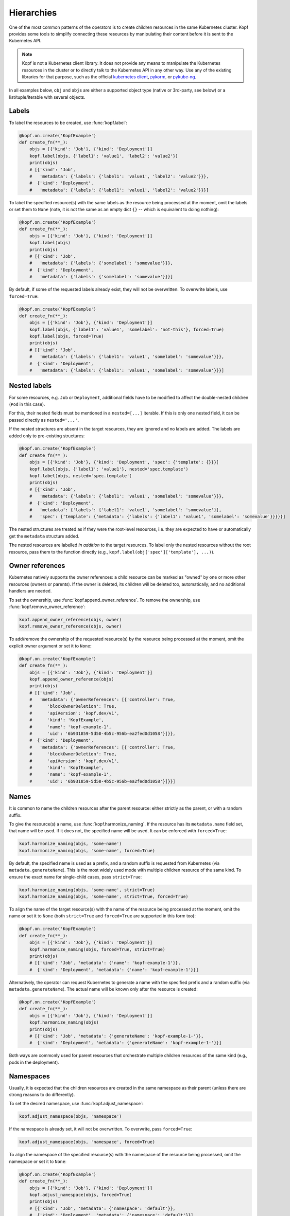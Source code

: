 ===========
Hierarchies
===========

One of the most common patterns of the operators is to create
children resources in the same Kubernetes cluster.
Kopf provides some tools to simplify connecting these resources
by manipulating their content before it is sent to the Kubernetes API.

.. note::

    Kopf is not a Kubernetes client library.
    It does not provide any means to manipulate the Kubernetes resources
    in the cluster or to directly talk to the Kubernetes API in any other way.
    Use any of the existing libraries for that purpose,
    such as the official `kubernetes client`_, pykorm_, or pykube-ng_.

.. _kubernetes client: https://github.com/kubernetes-client/python
.. _pykorm: https://github.com/Frankkkkk/pykorm
.. _pykube-ng: https://github.com/hjacobs/pykube

In all examples below, ``obj`` and ``objs`` are either a supported object type
(native or 3rd-party, see below) or a list/tuple/iterable with several objects.


Labels
======

To label the resources to be created, use :func:`kopf.label`:

.. code-block:: python

    @kopf.on.create('KopfExample')
    def create_fn(**_):
        objs = [{'kind': 'Job'}, {'kind': 'Deployment'}]
        kopf.label(objs, {'label1': 'value1', 'label2': 'value2'})
        print(objs)
        # [{'kind': 'Job',
        #   'metadata': {'labels': {'label1': 'value1', 'label2': 'value2'}}},
        #  {'kind': 'Deployment',
        #   'metadata': {'labels': {'label1': 'value1', 'label2': 'value2'}}}]


To label the specified resource(s) with the same labels as the resource being
processed at the moment, omit the labels or set them to ``None`` (note, it is
not the same as an empty dict ``{}`` -- which is equivalent to doing nothing):

.. code-block:: python

    @kopf.on.create('KopfExample')
    def create_fn(**_):
        objs = [{'kind': 'Job'}, {'kind': 'Deployment'}]
        kopf.label(objs)
        print(objs)
        # [{'kind': 'Job',
        #   'metadata': {'labels': {'somelabel': 'somevalue'}}},
        #  {'kind': 'Deployment',
        #   'metadata': {'labels': {'somelabel': 'somevalue'}}}]


By default, if some of the requested labels already exist, they will not
be overwritten. To overwrite labels, use ``forced=True``:

.. code-block:: python

    @kopf.on.create('KopfExample')
    def create_fn(**_):
        objs = [{'kind': 'Job'}, {'kind': 'Deployment'}]
        kopf.label(objs, {'label1': 'value1', 'somelabel': 'not-this'}, forced=True)
        kopf.label(objs, forced=True)
        print(objs)
        # [{'kind': 'Job',
        #   'metadata': {'labels': {'label1': 'value1', 'somelabel': 'somevalue'}}},
        #  {'kind': 'Deployment',
        #   'metadata': {'labels': {'label1': 'value1', 'somelabel': 'somevalue'}}}]


Nested labels
=============

For some resources, e.g. ``Job`` or ``Deployment``, additional fields have
to be modified to affect the double-nested children (``Pod`` in this case).

For this, their nested fields must be mentioned in a ``nested=[...]`` iterable.
If this is only one nested field, it can be passed directly as ``nested='...'``.

If the nested structures are absent in the target resources, they are ignored
and no labels are added. The labels are added only to pre-existing structures:

.. code-block:: python

    @kopf.on.create('KopfExample')
    def create_fn(**_):
        objs = [{'kind': 'Job'}, {'kind': 'Deployment', 'spec': {'template': {}}}]
        kopf.label(objs, {'label1': 'value1'}, nested='spec.template')
        kopf.label(objs, nested='spec.template')
        print(objs)
        # [{'kind': 'Job',
        #   'metadata': {'labels': {'label1': 'value1', 'somelabel': 'somevalue'}}},
        #  {'kind': 'Deployment',
        #   'metadata': {'labels': {'label1': 'value1', 'somelabel': 'somevalue'}},
        #   'spec': {'template': {'metadata': {'labels': {'label1': 'value1', 'somelabel': 'somevalue'}}}}}]

The nested structures are treated as if they were the root-level resources, i.e.
they are expected to have or automatically get the ``metadata`` structure added.

The nested resources are labelled *in addition* to the target resources.
To label only the nested resources without the root resource, pass them
to the function directly (e.g., ``kopf.label(obj['spec']['template'], ...)``).


Owner references
================

Kubernetes natively supports the owner references: a child resource
can be marked as "owned" by one or more other resources (owners or parents).
If the owner is deleted, its children will be deleted too, automatically,
and no additional handlers are needed.

To set the ownership, use :func:`kopf.append_owner_reference`.
To remove the ownership, use :func:`kopf.remove_owner_reference`:

.. code-block:: python

    kopf.append_owner_reference(objs, owner)
    kopf.remove_owner_reference(objs, owner)

To add/remove the ownership of the requested resource(s) by the resource being
processed at the moment, omit the explicit owner argument or set it to ``None``:

.. code-block:: python

    @kopf.on.create('KopfExample')
    def create_fn(**_):
        objs = [{'kind': 'Job'}, {'kind': 'Deployment'}]
        kopf.append_owner_reference(objs)
        print(objs)
        # [{'kind': 'Job',
        #   'metadata': {'ownerReferences': [{'controller': True,
        #      'blockOwnerDeletion': True,
        #      'apiVersion': 'kopf.dev/v1',
        #      'kind': 'KopfExample',
        #      'name': 'kopf-example-1',
        #      'uid': '6b931859-5d50-4b5c-956b-ea2fed0d1058'}]}},
        #  {'kind': 'Deployment',
        #   'metadata': {'ownerReferences': [{'controller': True,
        #      'blockOwnerDeletion': True,
        #      'apiVersion': 'kopf.dev/v1',
        #      'kind': 'KopfExample',
        #      'name': 'kopf-example-1',
        #      'uid': '6b931859-5d50-4b5c-956b-ea2fed0d1058'}]}}]

.. seealso::
    :doc:`walkthrough/deletion`.


Names
=====

It is common to name the children resources after the parent resource:
either strictly as the parent, or with a random suffix.

To give the resource(s) a name, use :func:`kopf.harmonize_naming`.
If the resource has its ``metadata.name`` field set, that name will be used.
If it does not, the specified name will be used.
It can be enforced with ``forced=True``:

.. code-block:: python

    kopf.harmonize_naming(objs, 'some-name')
    kopf.harmonize_naming(objs, 'some-name', forced=True)

By default, the specified name is used as a prefix, and a random suffix
is requested from Kubernetes (via ``metadata.generateName``). This is the
most widely used mode with multiple children resource of the same kind.
To ensure the exact name for single-child cases, pass ``strict=True``:

.. code-block:: python

    kopf.harmonize_naming(objs, 'some-name', strict=True)
    kopf.harmonize_naming(objs, 'some-name', strict=True, forced=True)

To align the name of the target resource(s) with the name of the resource
being processed at the moment, omit the name or set it to ``None``
(both ``strict=True`` and ``forced=True`` are supported in this form too):

.. code-block:: python

    @kopf.on.create('KopfExample')
    def create_fn(**_):
        objs = [{'kind': 'Job'}, {'kind': 'Deployment'}]
        kopf.harmonize_naming(objs, forced=True, strict=True)
        print(objs)
        # [{'kind': 'Job', 'metadata': {'name': 'kopf-example-1'}},
        #  {'kind': 'Deployment', 'metadata': {'name': 'kopf-example-1'}}]

Alternatively, the operator can request Kubernetes to generate a name
with the specified prefix and a random suffix (via ``metadata.generateName``).
The actual name will be known only after the resource is created:

.. code-block:: python

    @kopf.on.create('KopfExample')
    def create_fn(**_):
        objs = [{'kind': 'Job'}, {'kind': 'Deployment'}]
        kopf.harmonize_naming(objs)
        print(objs)
        # [{'kind': 'Job', 'metadata': {'generateName': 'kopf-example-1-'}},
        #  {'kind': 'Deployment', 'metadata': {'generateName': 'kopf-example-1-'}}]

Both ways are commonly used for parent resources that orchestrate multiple
children resources of the same kind (e.g., pods in the deployment).


Namespaces
==========

Usually, it is expected that the children resources are created in the same
namespace as their parent (unless there are strong reasons to do differently).

To set the desired namespace, use :func:`kopf.adjust_namespace`:

.. code-block:: python

    kopf.adjust_namespace(objs, 'namespace')

If the namespace is already set, it will not be overwritten.
To overwrite, pass ``forced=True``:

.. code-block:: python

    kopf.adjust_namespace(objs, 'namespace', forced=True)

To align the namespace of the specified resource(s) with the namespace
of the resource being processed, omit the namespace or set it to ``None``:

.. code-block:: python

    @kopf.on.create('KopfExample')
    def create_fn(**_):
        objs = [{'kind': 'Job'}, {'kind': 'Deployment'}]
        kopf.adjust_namespace(objs, forced=True)
        print(objs)
        # [{'kind': 'Job', 'metadata': {'namespace': 'default'}},
        #  {'kind': 'Deployment', 'metadata': {'namespace': 'default'}}]


Adopting
========

All of the above can be done in one call with :func:`kopf.adopt`; ``forced``,
``strict``, ``nested`` flags are passed to all functions that support them:

.. code-block:: python

    @kopf.on.create('KopfExample')
    def create_fn(**_):
        objs = [{'kind': 'Job'}, {'kind': 'Deployment'}]
        kopf.adopt(objs, strict=True, forced=True, nested='spec.template')
        print(objs)
        # [{'kind': 'Job',
        #   'metadata': {'ownerReferences': [{'controller': True,
        #      'blockOwnerDeletion': True,
        #      'apiVersion': 'kopf.dev/v1',
        #      'kind': 'KopfExample',
        #      'name': 'kopf-example-1',
        #      'uid': '4a15f2c2-d558-4b6e-8cf0-00585d823511'}],
        #    'name': 'kopf-example-1',
        #    'namespace': 'default',
        #    'labels': {'somelabel': 'somevalue'}}},
        #  {'kind': 'Deployment',
        #   'metadata': {'ownerReferences': [{'controller': True,
        #      'blockOwnerDeletion': True,
        #      'apiVersion': 'kopf.dev/v1',
        #      'kind': 'KopfExample',
        #      'name': 'kopf-example-1',
        #      'uid': '4a15f2c2-d558-4b6e-8cf0-00585d823511'}],
        #    'name': 'kopf-example-1',
        #    'namespace': 'default',
        #    'labels': {'somelabel': 'somevalue'}}}]


3rd-party libraries
===================

All described methods support resource-related classes of selected libraries
the same way as the native Python dictionaries (or any mutable mappings).
Currently, that is `pykube-ng`_ (classes based on ``pykube.objects.APIObject``)
and `kubernetes client`_ (resource models from ``kubernetes.client.models``).

.. code-block:: python

    import kopf
    import pykube

    @kopf.on.create('KopfExample')
    def create_fn(**_):
        api = pykube.HTTPClient(pykube.KubeConfig.from_env())
        pod = pykube.objects.Pod(api, {})
        kopf.adopt(pod)

.. code-block:: python

    import kopf
    import kubernetes.client

    @kopf.on.create('KopfExample')
    def create_fn(**_):
        pod = kubernetes.client.V1Pod()
        kopf.adopt(pod)
        print(pod)
        # {'api_version': None,
        #  'kind': None,
        #  'metadata': {'annotations': None,
        #               'cluster_name': None,
        #               'creation_timestamp': None,
        #               'deletion_grace_period_seconds': None,
        #               'deletion_timestamp': None,
        #               'finalizers': None,
        #               'generate_name': 'kopf-example-1-',
        #               'generation': None,
        #               'labels': {'somelabel': 'somevalue'},
        #               'managed_fields': None,
        #               'name': None,
        #               'namespace': 'default',
        #               'owner_references': [{'api_version': 'kopf.dev/v1',
        #                                     'block_owner_deletion': True,
        #                                     'controller': True,
        #                                     'kind': 'KopfExample',
        #                                     'name': 'kopf-example-1',
        #                                     'uid': 'a114fa89-e696-4e84-9b80-b29fbccc460c'}],
        #               'resource_version': None,
        #               'self_link': None,
        #               'uid': None},
        #  'spec': None,
        #  'status': None}
